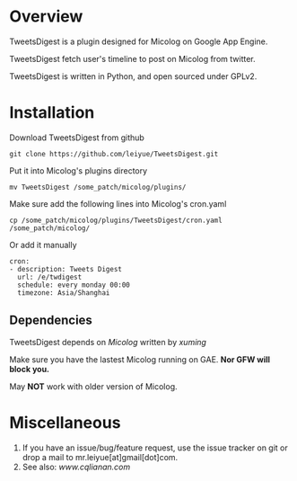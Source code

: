 * Overview
  TweetsDigest is a plugin designed for Micolog on Google App Engine.

  TweetsDigest fetch user's timeline to post on Micolog from twitter.

  TweetsDigest is written in Python, and open sourced under GPLv2.

* Installation
  Download TweetsDigest from github
  : git clone https://github.com/leiyue/TweetsDigest.git
  Put it into Micolog's plugins directory
  : mv TweetsDigest /some_patch/micolog/plugins/
  Make sure add the following lines into Micolog's cron.yaml
  : cp /some_patch/micolog/plugins/TweetsDigest/cron.yaml /some_patch/micolog/
  Or add it manually
  : cron:
  : - description: Tweets Digest
  :   url: /e/twdigest
  :   schedule: every monday 00:00
  :   timezone: Asia/Shanghai
** Dependencies
   TweetsDigest depends on [[github.com/xuming/micolog.git][Micolog]] written by [[xuming.net][xuming]]

   Make sure you have the lastest Micolog running on GAE. *Nor GFW will block you.*

   May *NOT* work with older version of Micolog.

* Miscellaneous
  1. If you have an issue/bug/feature request, use the issue tracker on git or drop a mail to mr.leiyue[at]gmail[dot]com.
  2. See also: [[www.cqlianan.com][www.cqlianan.com]]
